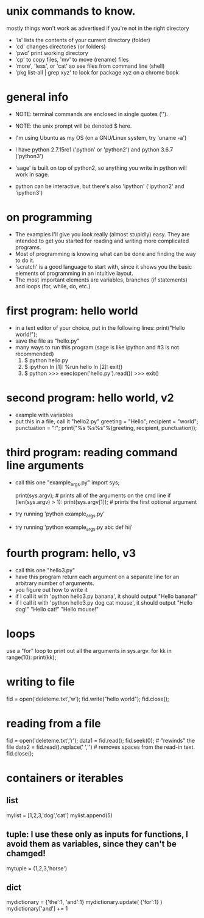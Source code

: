 #+STARTUP: showall
* unix commands to know.  
  mostly things won't work as advertised if you're not in the right
  directory
  - 'ls' lists the contents of your current directory (folder)
  - 'cd' changes directories (or folders)
  - 'pwd' print working directory
  - 'cp' to copy files, 'mv' to move (rename) files
  - 'more', 'less', or 'cat' so see files from command line (shell)
  - 'pkg list-all | grep xyz' to look for package xyz on a chrome book

* general info
  - NOTE: terminal commands are enclosed in single quotes ('').
  - NOTE: the unix prompt will be denoted $ here.

  - I'm using Ubuntu as my OS (on a GNU/Linux system, try 'uname -a')
  - I have python 2.7.15rc1 ('python' or 'python2') and python 3.6.7
    ('python3')
  - 'sage' is built on top of python2, so anything you write in python
    will work in sage.
  - python can be interactive, but there's also 'ipython' ('ipython2'
    and 'ipython3')

* on programming
  - The examples I'll give you look really (almost stupidly) easy.
    They are intended to get you started for reading and writing more
    complicated programs.
  - Most of programming is knowing what can be done and finding the
    way to do it.
  - 'scratch' is a good language to start with, since it shows you the
    basic elements of programming in an intuitive layout.
  - The most important elements are variables, branches (if
    statements) and loops (for, while, do, etc.)

* first program: hello world
  - in a text editor of your choice, put in the following lines:
    print("Hello world!");
  - save the file as "hello.py"
  - many ways to run this program (sage is like ipython and #3 is not recommended)
    1. $ python hello.py
    2. $ ipython
       In [1]: %run hello
       In [2]: exit()
    3. $ python
       >>> exec(open('hello.py').read())
       >>> exit()

* second program: hello world, v2
  - example with variables
  - put this in a file, call it "hello2.py"
    greeting = "Hello";
    recipient = "world";
    punctuation = "!";
    print("%s %s%s"%(greeting, recipient, punctuation));
    
* third program: reading command line arguments
  - call this one "example_args.py"
    import sys;

    print(sys.argv); # prints all of the arguments on the cmd line
    if (len(sys.argv) > 1):
        print(sys.argv[1]); # prints the first optional argument

  - try running 'python example_args.py'
  - try running 'python example_args.py abc def hij'

* fourth program: hello, v3
  - call this one "hello3.py"
  - have this program return each argument on a separate line for an
    arbitrary number of arguments.
  - you figure out how to write it
  - if I call it with 'python hello3.py banana', it should output
    "Hello banana!"
  - if I call it with 'python hello3.py dog cat mouse', it should output
    "Hello dog!"
    "Hello cat!"
    "Hello mouse!"

* loops
  use a "for" loop to print out all the arguments in sys.argv.
  for kk in range(10):
    print(kk);
* writing to file
  fid = open('deleteme.txt','w');
  fid.write("hello world");
  fid.close();
* reading from a file
  fid = open('deleteme.txt','r');
  data1 = fid.read();
  fid.seek(0); # "rewinds" the file
  data2 = fid.read().replace(' ','') # removes spaces from the read-in text.
  fid.close();
* containers or iterables
** list
   mylist = [1,2,3,'dog','cat']
   mylist.append(5)
** tuple: I use these only as inputs for functions, I avoid them as variables, since they can't be chamged!
   mytuple = (1,2,3,'horse')
** dict
   mydictionary = {'the':1, 'and':1}
   mydictionary.update( {'for':1} )
   mydictionary['and'] += 1
